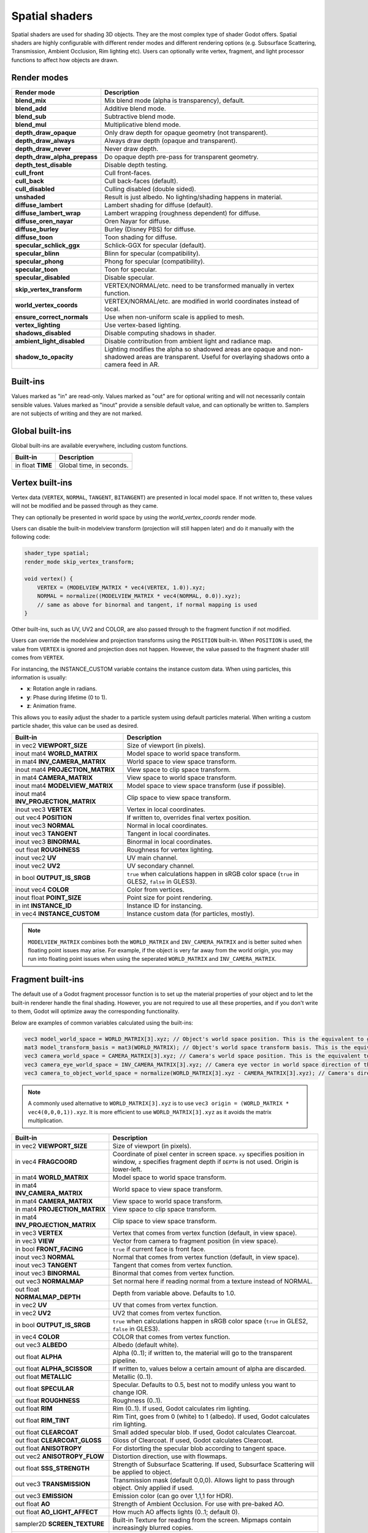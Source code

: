 .. _doc_spatial_shader:

Spatial shaders
===============

Spatial shaders are used for shading 3D objects. They are the most complex type of shader Godot offers.
Spatial shaders are highly configurable with different render modes and different rendering options
(e.g. Subsurface Scattering, Transmission, Ambient Occlusion, Rim lighting etc). Users can optionally
write vertex, fragment, and light processor functions to affect how objects are drawn.

Render modes
^^^^^^^^^^^^

+---------------------------------+-----------------------------------------------------------------------+
| Render mode                     | Description                                                           |
+=================================+=======================================================================+
| **blend_mix**                   | Mix blend mode (alpha is transparency), default.                      |
+---------------------------------+-----------------------------------------------------------------------+
| **blend_add**                   | Additive blend mode.                                                  |
+---------------------------------+-----------------------------------------------------------------------+
| **blend_sub**                   | Subtractive blend mode.                                               |
+---------------------------------+-----------------------------------------------------------------------+
| **blend_mul**                   | Multiplicative blend mode.                                            |
+---------------------------------+-----------------------------------------------------------------------+
| **depth_draw_opaque**           | Only draw depth for opaque geometry (not transparent).                |
+---------------------------------+-----------------------------------------------------------------------+
| **depth_draw_always**           | Always draw depth (opaque and transparent).                           |
+---------------------------------+-----------------------------------------------------------------------+
| **depth_draw_never**            | Never draw depth.                                                     |
+---------------------------------+-----------------------------------------------------------------------+
| **depth_draw_alpha_prepass**    | Do opaque depth pre-pass for transparent geometry.                    |
+---------------------------------+-----------------------------------------------------------------------+
| **depth_test_disable**          | Disable depth testing.                                                |
+---------------------------------+-----------------------------------------------------------------------+
| **cull_front**                  | Cull front-faces.                                                     |
+---------------------------------+-----------------------------------------------------------------------+
| **cull_back**                   | Cull back-faces (default).                                            |
+---------------------------------+-----------------------------------------------------------------------+
| **cull_disabled**               | Culling disabled (double sided).                                      |
+---------------------------------+-----------------------------------------------------------------------+
| **unshaded**                    | Result is just albedo. No lighting/shading happens in material.       |
+---------------------------------+-----------------------------------------------------------------------+
| **diffuse_lambert**             | Lambert shading for diffuse (default).                                |
+---------------------------------+-----------------------------------------------------------------------+
| **diffuse_lambert_wrap**        | Lambert wrapping (roughness dependent) for diffuse.                   |
+---------------------------------+-----------------------------------------------------------------------+
| **diffuse_oren_nayar**          | Oren Nayar for diffuse.                                               |
+---------------------------------+-----------------------------------------------------------------------+
| **diffuse_burley**              | Burley (Disney PBS) for diffuse.                                      |
+---------------------------------+-----------------------------------------------------------------------+
| **diffuse_toon**                | Toon shading for diffuse.                                             |
+---------------------------------+-----------------------------------------------------------------------+
| **specular_schlick_ggx**        | Schlick-GGX for specular (default).                                   |
+---------------------------------+-----------------------------------------------------------------------+
| **specular_blinn**              | Blinn for specular (compatibility).                                   |
+---------------------------------+-----------------------------------------------------------------------+
| **specular_phong**              | Phong for specular (compatibility).                                   |
+---------------------------------+-----------------------------------------------------------------------+
| **specular_toon**               | Toon for specular.                                                    |
+---------------------------------+-----------------------------------------------------------------------+
| **specular_disabled**           | Disable specular.                                                     |
+---------------------------------+-----------------------------------------------------------------------+
| **skip_vertex_transform**       | VERTEX/NORMAL/etc. need to be transformed manually in vertex function.|
+---------------------------------+-----------------------------------------------------------------------+
| **world_vertex_coords**         | VERTEX/NORMAL/etc. are modified in world coordinates instead of local.|
+---------------------------------+-----------------------------------------------------------------------+
| **ensure_correct_normals**      | Use when non-uniform scale is applied to mesh.                        |
+---------------------------------+-----------------------------------------------------------------------+
| **vertex_lighting**             | Use vertex-based lighting.                                            |
+---------------------------------+-----------------------------------------------------------------------+
| **shadows_disabled**            | Disable computing shadows in shader.                                  |
+---------------------------------+-----------------------------------------------------------------------+
| **ambient_light_disabled**      | Disable contribution from ambient light and radiance map.             |
+---------------------------------+-----------------------------------------------------------------------+
| **shadow_to_opacity**           | Lighting modifies the alpha so shadowed areas are opaque and          |
|                                 | non-shadowed areas are transparent. Useful for overlaying shadows onto|
|                                 | a camera feed in AR.                                                  |
+---------------------------------+-----------------------------------------------------------------------+

Built-ins
^^^^^^^^^

Values marked as "in" are read-only. Values marked as "out" are for optional writing and will
not necessarily contain sensible values. Values marked as "inout" provide a sensible default
value, and can optionally be written to. Samplers are not subjects of writing and they are
not marked.

Global built-ins
^^^^^^^^^^^^^^^^

Global built-ins are available everywhere, including custom functions.

+-------------------+--------------------------+
| Built-in          | Description              |
+===================+==========================+
| in float **TIME** | Global time, in seconds. |
+-------------------+--------------------------+

Vertex built-ins
^^^^^^^^^^^^^^^^

Vertex data (``VERTEX``, ``NORMAL``, ``TANGENT``, ``BITANGENT``) are presented in local
model space. If not written to, these values will not be modified and be passed through
as they came.

They can optionally be presented in world space by using the *world_vertex_coords* render mode.

Users can disable the built-in modelview transform (projection will still happen later) and do
it manually with the following code:

.. code-block:: glsl

    shader_type spatial;
    render_mode skip_vertex_transform;

    void vertex() {
        VERTEX = (MODELVIEW_MATRIX * vec4(VERTEX, 1.0)).xyz;
        NORMAL = normalize((MODELVIEW_MATRIX * vec4(NORMAL, 0.0)).xyz);
        // same as above for binormal and tangent, if normal mapping is used
    }

Other built-ins, such as UV, UV2 and COLOR, are also passed through to the fragment function if not modified.

Users can override the modelview and projection transforms using the ``POSITION`` built-in. When ``POSITION`` is used,
the value from ``VERTEX`` is ignored and projection does not happen. However, the value passed to the fragment shader
still comes from ``VERTEX``.

For instancing, the INSTANCE_CUSTOM variable contains the instance custom data. When using particles, this information
is usually:

* **x**: Rotation angle in radians.
* **y**: Phase during lifetime (0 to 1).
* **z**: Animation frame.

This allows you to easily adjust the shader to a particle system using default particles material. When writing a custom particle
shader, this value can be used as desired.

+--------------------------------------+-------------------------------------------------------+
| Built-in                             | Description                                           |
+======================================+=======================================================+
| in vec2 **VIEWPORT_SIZE**            | Size of viewport (in pixels).                         |
+--------------------------------------+-------------------------------------------------------+
| inout mat4 **WORLD_MATRIX**          | Model space to world space transform.                 |
+--------------------------------------+-------------------------------------------------------+
| in mat4 **INV_CAMERA_MATRIX**        | World space to view space transform.                  |
+--------------------------------------+-------------------------------------------------------+
| inout mat4 **PROJECTION_MATRIX**     | View space to clip space transform.                   |
+--------------------------------------+-------------------------------------------------------+
| in mat4 **CAMERA_MATRIX**            | View space to world space transform.                  |
+--------------------------------------+-------------------------------------------------------+
| inout mat4 **MODELVIEW_MATRIX**      | Model space to view space transform (use if possible).|
+--------------------------------------+-------------------------------------------------------+
| inout mat4 **INV_PROJECTION_MATRIX** | Clip space to view space transform.                   |
+--------------------------------------+-------------------------------------------------------+
| inout vec3 **VERTEX**                | Vertex in local coordinates.                          |
+--------------------------------------+-------------------------------------------------------+
| out vec4  **POSITION**               | If written to, overrides final vertex position.       |
+--------------------------------------+-------------------------------------------------------+
| inout vec3 **NORMAL**                | Normal in local coordinates.                          |
+--------------------------------------+-------------------------------------------------------+
| inout vec3 **TANGENT**               | Tangent in local coordinates.                         |
+--------------------------------------+-------------------------------------------------------+
| inout vec3 **BINORMAL**              | Binormal in local coordinates.                        |
+--------------------------------------+-------------------------------------------------------+
| out float **ROUGHNESS**              | Roughness for vertex lighting.                        |
+--------------------------------------+-------------------------------------------------------+
| inout vec2 **UV**                    | UV main channel.                                      |
+--------------------------------------+-------------------------------------------------------+
| inout vec2 **UV2**                   | UV secondary channel.                                 |
+--------------------------------------+-------------------------------------------------------+
| in bool **OUTPUT_IS_SRGB**           | ``true`` when calculations happen in sRGB color space |
|                                      | (``true`` in GLES2, ``false`` in GLES3).              |
+--------------------------------------+-------------------------------------------------------+
| inout vec4 **COLOR**                 | Color from vertices.                                  |
+--------------------------------------+-------------------------------------------------------+
| inout float **POINT_SIZE**           | Point size for point rendering.                       |
+--------------------------------------+-------------------------------------------------------+
| in int **INSTANCE_ID**               | Instance ID for instancing.                           |
+--------------------------------------+-------------------------------------------------------+
| in vec4 **INSTANCE_CUSTOM**          | Instance custom data (for particles, mostly).         |
+--------------------------------------+-------------------------------------------------------+

.. note::

    ``MODELVIEW_MATRIX`` combines both the ``WORLD_MATRIX`` and ``INV_CAMERA_MATRIX`` and is better suited when floating point issues may arise. For example, if the object is very far away from the world origin, you may run into floating point issues when using the seperated ``WORLD_MATRIX`` and ``INV_CAMERA_MATRIX``.

Fragment built-ins
^^^^^^^^^^^^^^^^^^

The default use of a Godot fragment processor function is to set up the material properties of your object
and to let the built-in renderer handle the final shading. However, you are not required to use all
these properties, and if you don't write to them, Godot will optimize away the corresponding functionality.

Below are examples of common variables calculated using the built-ins:

.. code-block:: glsl

    vec3 model_world_space = WORLD_MATRIX[3].xyz; // Object's world space position. This is the equivalent to global_transform.origin in GDScript.
    mat3 model_transform_basis = mat3(WORLD_MATRIX); // Object's world space transform basis. This is the equivalent to global_transform.basis in GDScript.
    vec3 camera_world_space = CAMERA_MATRIX[3].xyz; // Camera's world space position. This is the equivalent to camera.global_transform.origin in GDScript.
    vec3 camera_eye_world_space = INV_CAMERA_MATRIX[3].xyz; // Camera eye vector in world space direction of the camera.
    vec3 camera_to_object_world_space = normalize(WORLD_MATRIX[3].xyz - CAMERA_MATRIX[3].xyz); // Camera's direction to the object in world space.

.. note::

    A commonly used alternative to ``WORLD_MATRIX[3].xyz`` is to use ``vec3 origin = (WORLD_MATRIX * vec4(0,0,0,1)).xyz``. It is more efficient to use ``WORLD_MATRIX[3].xyz`` as it avoids the matrix multiplication. 


+-----------------------------------+--------------------------------------------------------------------------------------------------+
| Built-in                          | Description                                                                                      |
+===================================+==================================================================================================+
| in vec2 **VIEWPORT_SIZE**         | Size of viewport (in pixels).                                                                    |
+-----------------------------------+--------------------------------------------------------------------------------------------------+
| in vec4 **FRAGCOORD**             | Coordinate of pixel center in screen space. ``xy`` specifies  position in window, ``z``          |
|                                   | specifies fragment depth if ``DEPTH`` is not used. Origin is lower-left.                         |
+-----------------------------------+--------------------------------------------------------------------------------------------------+
| in mat4 **WORLD_MATRIX**          | Model space to world space transform.                                                            |
+-----------------------------------+--------------------------------------------------------------------------------------------------+
| in mat4 **INV_CAMERA_MATRIX**     | World space to view space transform.                                                             |
+-----------------------------------+--------------------------------------------------------------------------------------------------+
| in mat4 **CAMERA_MATRIX**         | View space to world space transform.                                                             |
+-----------------------------------+--------------------------------------------------------------------------------------------------+
| in mat4 **PROJECTION_MATRIX**     | View space to clip space transform.                                                              |
+-----------------------------------+--------------------------------------------------------------------------------------------------+
| in mat4 **INV_PROJECTION_MATRIX** | Clip space to view space transform.                                                              |
+-----------------------------------+--------------------------------------------------------------------------------------------------+
| in vec3 **VERTEX**                | Vertex that comes from vertex function (default, in view space).                                 |
+-----------------------------------+--------------------------------------------------------------------------------------------------+
| in vec3 **VIEW**                  | Vector from camera to fragment position (in view space).                                         |
+-----------------------------------+--------------------------------------------------------------------------------------------------+
| in bool **FRONT_FACING**          | ``true`` if current face is front face.                                                          |
+-----------------------------------+--------------------------------------------------------------------------------------------------+
| inout vec3 **NORMAL**             | Normal that comes from vertex function (default, in view space).                                 |
+-----------------------------------+--------------------------------------------------------------------------------------------------+
| inout vec3 **TANGENT**            | Tangent that comes from vertex function.                                                         |
+-----------------------------------+--------------------------------------------------------------------------------------------------+
| inout vec3 **BINORMAL**           | Binormal that comes from vertex function.                                                        |
+-----------------------------------+--------------------------------------------------------------------------------------------------+
| out vec3 **NORMALMAP**            | Set normal here if reading normal from a texture instead of NORMAL.                              |
+-----------------------------------+--------------------------------------------------------------------------------------------------+
| out float **NORMALMAP_DEPTH**     | Depth from variable above. Defaults to 1.0.                                                      |
+-----------------------------------+--------------------------------------------------------------------------------------------------+
| in vec2 **UV**                    | UV that comes from vertex function.                                                              |
+-----------------------------------+--------------------------------------------------------------------------------------------------+
| in vec2 **UV2**                   | UV2 that comes from vertex function.                                                             |
+-----------------------------------+--------------------------------------------------------------------------------------------------+
| in bool **OUTPUT_IS_SRGB**        | ``true`` when calculations happen in sRGB color space (``true`` in GLES2, ``false`` in GLES3).   |
+-----------------------------------+--------------------------------------------------------------------------------------------------+
| in vec4 **COLOR**                 | COLOR that comes from vertex function.                                                           |
+-----------------------------------+--------------------------------------------------------------------------------------------------+
| out vec3 **ALBEDO**               | Albedo (default white).                                                                          |
+-----------------------------------+--------------------------------------------------------------------------------------------------+
| out float **ALPHA**               | Alpha (0..1); if written to, the material will go to the transparent pipeline.                   |
+-----------------------------------+--------------------------------------------------------------------------------------------------+
| out float **ALPHA_SCISSOR**       | If written to, values below a certain amount of alpha are discarded.                             |
+-----------------------------------+--------------------------------------------------------------------------------------------------+
| out float **METALLIC**            | Metallic (0..1).                                                                                 |
+-----------------------------------+--------------------------------------------------------------------------------------------------+
| out float **SPECULAR**            | Specular. Defaults to 0.5, best not to modify unless you want to change IOR.                     |
+-----------------------------------+--------------------------------------------------------------------------------------------------+
| out float **ROUGHNESS**           | Roughness (0..1).                                                                                |
+-----------------------------------+--------------------------------------------------------------------------------------------------+
| out float **RIM**                 | Rim (0..1). If used, Godot calculates rim lighting.                                              |
+-----------------------------------+--------------------------------------------------------------------------------------------------+
| out float **RIM_TINT**            | Rim Tint, goes from 0 (white) to 1 (albedo). If used, Godot calculates rim lighting.             |
+-----------------------------------+--------------------------------------------------------------------------------------------------+
| out float **CLEARCOAT**           | Small added specular blob. If used, Godot calculates Clearcoat.                                  |
+-----------------------------------+--------------------------------------------------------------------------------------------------+
| out float **CLEARCOAT_GLOSS**     | Gloss of Clearcoat. If used, Godot calculates Clearcoat.                                         |
+-----------------------------------+--------------------------------------------------------------------------------------------------+
| out float **ANISOTROPY**          | For distorting the specular blob according to tangent space.                                     |
+-----------------------------------+--------------------------------------------------------------------------------------------------+
| out vec2 **ANISOTROPY_FLOW**      | Distortion direction, use with flowmaps.                                                         |
+-----------------------------------+--------------------------------------------------------------------------------------------------+
| out float **SSS_STRENGTH**        | Strength of Subsurface Scattering. If used, Subsurface Scattering will be applied to object.     |
+-----------------------------------+--------------------------------------------------------------------------------------------------+
| out vec3 **TRANSMISSION**         | Transmission mask (default 0,0,0). Allows light to pass through object. Only applied if used.    |
+-----------------------------------+--------------------------------------------------------------------------------------------------+
| out vec3 **EMISSION**             | Emission color (can go over 1,1,1 for HDR).                                                      |
+-----------------------------------+--------------------------------------------------------------------------------------------------+
| out float **AO**                  | Strength of Ambient Occlusion. For use with pre-baked AO.                                        |
+-----------------------------------+--------------------------------------------------------------------------------------------------+
| out float **AO_LIGHT_AFFECT**     | How much AO affects lights (0..1; default 0).                                                    |
+-----------------------------------+--------------------------------------------------------------------------------------------------+
| sampler2D **SCREEN_TEXTURE**      | Built-in Texture for reading from the screen. Mipmaps contain increasingly blurred copies.       |
+-----------------------------------+--------------------------------------------------------------------------------------------------+
| sampler2D **DEPTH_TEXTURE**       | Built-in Texture for reading depth from the screen. Must convert to linear using INV_PROJECTION. |
+-----------------------------------+--------------------------------------------------------------------------------------------------+
| out float **DEPTH**               | Custom depth value (0..1).                                                                       |
+-----------------------------------+--------------------------------------------------------------------------------------------------+
| in vec2 **SCREEN_UV**             | Screen UV coordinate for current pixel.                                                          |
+-----------------------------------+--------------------------------------------------------------------------------------------------+
| in vec2 **POINT_COORD**           | Point Coordinate for drawing points with POINT_SIZE.                                             |
+-----------------------------------+--------------------------------------------------------------------------------------------------+

.. note::

    Shaders going through the transparent pipeline when ``ALPHA`` is written to
    may exhibit transparency sorting issues. Read the
    :ref:`transparency sorting section in the 3D rendering limitations page <doc_3d_rendering_limitations_transparency_sorting>`
    for more information and ways to avoid issues.

Light built-ins
^^^^^^^^^^^^^^^

Writing light processor functions is completely optional. You can skip the light function by setting
render_mode to ``unshaded``. If no light function is written, Godot will use the material
properties written to in the fragment function to calculate the lighting for you (subject to
the render_mode).

To write a light function, assign something to ``DIFFUSE_LIGHT`` or ``SPECULAR_LIGHT``. Assigning nothing
means no light is processed.

The light function is called for every light in every pixel. It is called within a loop for
each light type.

Below is an example of a custom light function using a Lambertian lighting model:

.. code-block:: glsl

    void light() {
        DIFFUSE_LIGHT += clamp(dot(NORMAL, LIGHT), 0.0, 1.0) * ATTENUATION * ALBEDO;
    }

If you want the lights to add together, add the light contribution to ``DIFFUSE_LIGHT`` using ``+=``, rather than overwriting it.

.. warning::
    In GLES2 the lights will always add together even if you override DIFFUSE_LIGHT due to how lighting is calculated.

.. warning::

    The ``light()`` function won't be run if the ``vertex_lighting`` render mode
    is enabled, or if
    **Rendering > Quality > Shading > Force Vertex Shading** is enabled in the
    Project Settings. (It's enabled by default on mobile platforms.)

+-----------------------------------+-----------------------------------------------------+
| Built-in                          | Description                                         |
+===================================+=====================================================+
| in float **TIME**                 | Elapsed total time in seconds.                      |
+-----------------------------------+-----------------------------------------------------+
| in vec2 **VIEWPORT_SIZE**         | Size of viewport (in pixels).                       |
+-----------------------------------+-----------------------------------------------------+
| in vec4 **FRAGCOORD**             | Coordinate of pixel center in screen space.         |
|                                   | ``xy`` specifies position in window, ``z``          |
|                                   | specifies fragment depth if ``DEPTH`` is not used.  |
|                                   | Origin is lower-left.                               |
+-----------------------------------+-----------------------------------------------------+
| in mat4 **WORLD_MATRIX**          | Model space to world space transform.               |
+-----------------------------------+-----------------------------------------------------+
| in mat4 **INV_CAMERA_MATRIX**     | World space to view space transform.                |
+-----------------------------------+-----------------------------------------------------+
| in mat4 **CAMERA_MATRIX**         | View space to world space transform.                |
+-----------------------------------+-----------------------------------------------------+
| in mat4 **PROJECTION_MATRIX**     | View space to clip space transform.                 |
+-----------------------------------+-----------------------------------------------------+
| in mat4 **INV_PROJECTION_MATRIX** | Clip space to view space transform.                 |
+-----------------------------------+-----------------------------------------------------+
| in vec3 **NORMAL**                | Normal vector, in view space.                       |
+-----------------------------------+-----------------------------------------------------+
| in vec2 **UV**                    | UV that comes from vertex function.                 |
+-----------------------------------+-----------------------------------------------------+
| in vec2 **UV2**                   | UV2 that comes from vertex function.                |
+-----------------------------------+-----------------------------------------------------+
| in vec3 **VIEW**                  | View vector, in view space.                         |
+-----------------------------------+-----------------------------------------------------+
| in vec3 **LIGHT**                 | Light Vector, in view space.                        |
+-----------------------------------+-----------------------------------------------------+
| in vec3 **ATTENUATION**           | Attenuation based on distance or shadow.            |
+-----------------------------------+-----------------------------------------------------+
| in bool **OUTPUT_IS_SRGB**        | ``true`` when calculations happen in sRGB color     |
|                                   | space (``true`` in GLES2, ``false`` in GLES3).      |
+-----------------------------------+-----------------------------------------------------+
| in vec3 **ALBEDO**                | Base albedo.                                        |
+-----------------------------------+-----------------------------------------------------+
| in vec3 **LIGHT_COLOR**           | Color of light multiplied by energy.                |
+-----------------------------------+-----------------------------------------------------+
| out float **ALPHA**               | Alpha (0..1); if written to, the material will go   |
|                                   | to the transparent pipeline.                        |
+-----------------------------------+-----------------------------------------------------+
| in float **ROUGHNESS**            | Roughness.                                          |
+-----------------------------------+-----------------------------------------------------+
| in vec3 **TRANSMISSION**          | Transmission mask from fragment function.           |
+-----------------------------------+-----------------------------------------------------+
| out vec3 **DIFFUSE_LIGHT**        | Diffuse light result.                               |
+-----------------------------------+-----------------------------------------------------+
| out vec3 **SPECULAR_LIGHT**       | Specular light result.                              |
+-----------------------------------+-----------------------------------------------------+

.. note::

    Shaders going through the transparent pipeline when ``ALPHA`` is written to
    may exhibit transparency sorting issues. Read the
    :ref:`transparency sorting section in the 3D rendering limitations page <doc_3d_rendering_limitations_transparency_sorting>`
    for more information and ways to avoid issues.
